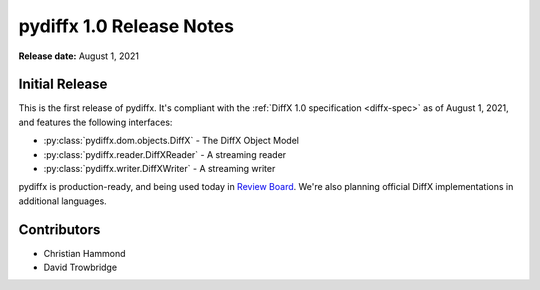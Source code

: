 =========================
pydiffx 1.0 Release Notes
=========================

**Release date:** August 1, 2021


Initial Release
===============

This is the first release of pydiffx. It's compliant with the
:ref:`DiffX 1.0 specification <diffx-spec>` as of August 1, 2021, and features
the following interfaces:

* :py:class:`pydiffx.dom.objects.DiffX` - The DiffX Object Model
* :py:class:`pydiffx.reader.DiffXReader` - A streaming reader
* :py:class:`pydiffx.writer.DiffXWriter` - A streaming writer

pydiffx is production-ready, and being used today in `Review Board`_. We're
also planning official DiffX implementations in additional languages.


.. _Review Board: https://www.reviewboard.org/


Contributors
============

* Christian Hammond
* David Trowbridge
